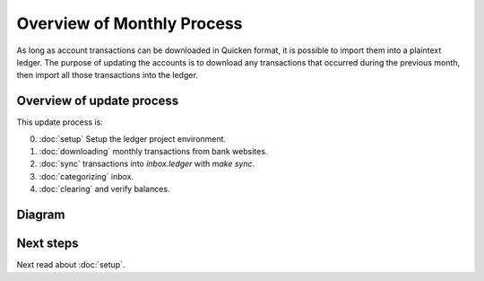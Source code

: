 Overview of Monthly Process
===========================

As long as account transactions can be downloaded in Quicken format, it is possible to import them into a plaintext ledger.
The purpose of updating the accounts is to download any transactions that occurred during the previous month, then import all those transactions into the ledger.

Overview of update process
--------------------------

This update process is:

0. :doc:`setup` Setup the ledger project environment.
1. :doc:`downloading` monthly transactions from bank websites.
2. :doc:`sync` transactions into `inbox.ledger` with `make sync`.
3. :doc:`categorizing` inbox.
4. :doc:`clearing` and verify balances.

Diagram
-------

.. image:: ../_static/diagrams/Overview.png

Next steps
----------

Next read about :doc:`setup`.
